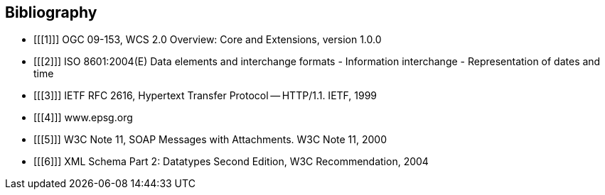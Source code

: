 == Bibliography

[bibliography]
- [[[1]]] OGC 09-153, WCS 2.0 Overview: Core and Extensions, version 1.0.0
- [[[2]]] ISO 8601:2004(E) Data elements and interchange formats - Information
interchange - Representation of dates and time
- [[[3]]] IETF RFC 2616, Hypertext Transfer Protocol -- HTTP/1.1. IETF, 1999
- [[[4]]] www.epsg.org
- [[[5]]] W3C Note 11, SOAP Messages with Attachments. W3C Note 11, 2000
- [[[6]]] XML Schema Part 2: Datatypes Second Edition, W3C Recommendation, 2004
